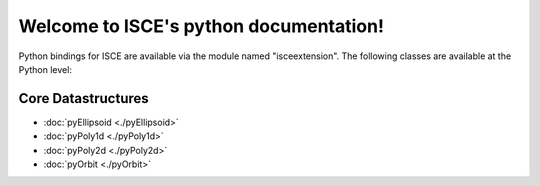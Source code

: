 .. isce documentation master file, created by
   sphinx-quickstart on Wed Jun  6 20:49:45 2018.
   You can adapt this file completely to your liking, but it should at least
   contain the root `toctree` directive.

Welcome to ISCE's python documentation!
=======================================

Python bindings for ISCE are available via the module named "isceextension". The following classes are available at the Python level:


Core Datastructures
--------------------

* :doc:`pyEllipsoid <./pyEllipsoid>`
* :doc:`pyPoly1d <./pyPoly1d>`
* :doc:`pyPoly2d <./pyPoly2d>`
* :doc:`pyOrbit <./pyOrbit>`
